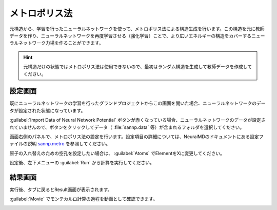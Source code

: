 .. _metro:

==============================================
メトロポリス法
==============================================

元構造から、学習を行ったニューラルネットワークを使って、メトロポリス法による構造生成を行います。この構造を元に教師データを作り、ニューラルネットワークを再度学習させる（強化学習）ことで、より広いエネルギーの構造をカバーするニューラルネットワーク力場を作ることができます。

.. hint:: 元構造だけの状態ではメトロポリス法は使用できないので、最初はランダム構造を生成して教師データを作成してください。

.. _metrosetting:

設定画面
==============

既にニューラルネットワークの学習を行ったグランドプロジェクトからこの画面を開いた場合、ニューラルネットワークのデータが設定された状態になっています。

:guilabel:`Import Data of Neural Network Potential` ボタンが赤くなっている場合、ニューラルネットワークのデータが設定されていませんので、ボタンをクリックしてデータ（ :file:`sannp.data` 等）が含まれるフォルダを選択してください。

画面右側のパネルで、メトロポリス法の設定を行います。設定項目の詳細については、NeuralMDのドキュメントにある設定ファイルの説明 `sannp.metro <https://neuralmd-doc.readthedocs.io/ja/latest/usage/metro.html>`_ を参照してください。

原子の入れ替えのための空孔を設定したい場合は、 :guilabel:`Atoms` でElementをXに変更してください。

設定後、左下メニューの :guilabel:`Run` から計算を実行してください。

.. image:: /img/metro_setting.png

.. _metroresult:

結果画面
==============

実行後、タブに戻るとResult画面が表示されます。

:guilabel:`Movie` でモンテカルロ計算の過程を動画として確認できます。

.. image:: /img/metroresult.png
